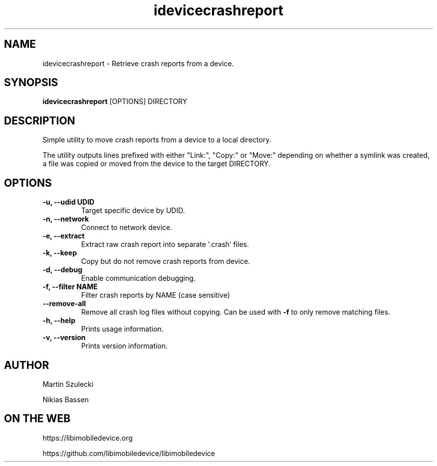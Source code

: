 .TH "idevicecrashreport" 1
.SH NAME
idevicecrashreport \- Retrieve crash reports from a device.
.SH SYNOPSIS
.B idevicecrashreport
[OPTIONS] DIRECTORY

.SH DESCRIPTION

Simple utility to move crash reports from a device to a local directory.

The utility outputs lines prefixed with either "Link:", "Copy:" or "Move:"
depending on whether a symlink was created, a file was copied or moved from
the device to the target DIRECTORY.

.SH OPTIONS
.TP
.B \-u, \-\-udid UDID
Target specific device by UDID.
.TP
.B \-n, \-\-network
Connect to network device.
.TP
.B \-e, \-\-extract
Extract raw crash report into separate '.crash' files.
.TP
.B \-k, \-\-keep
Copy but do not remove crash reports from device.
.TP
.B \-d, \-\-debug
Enable communication debugging.
.TP
.B \-f, \-\-filter NAME
Filter crash reports by NAME (case sensitive)
.TP
.B \-\-remove\-all
Remove all crash log files without copying. Can be used with \f[B]-f\f[] to only remove matching files.
.TP
.B \-h, \-\-help
Prints usage information.
.TP
.B \-v, \-\-version
Prints version information.

.SH AUTHOR
Martin Szulecki

Nikias Bassen

.SH ON THE WEB
https://libimobiledevice.org

https://github.com/libimobiledevice/libimobiledevice
